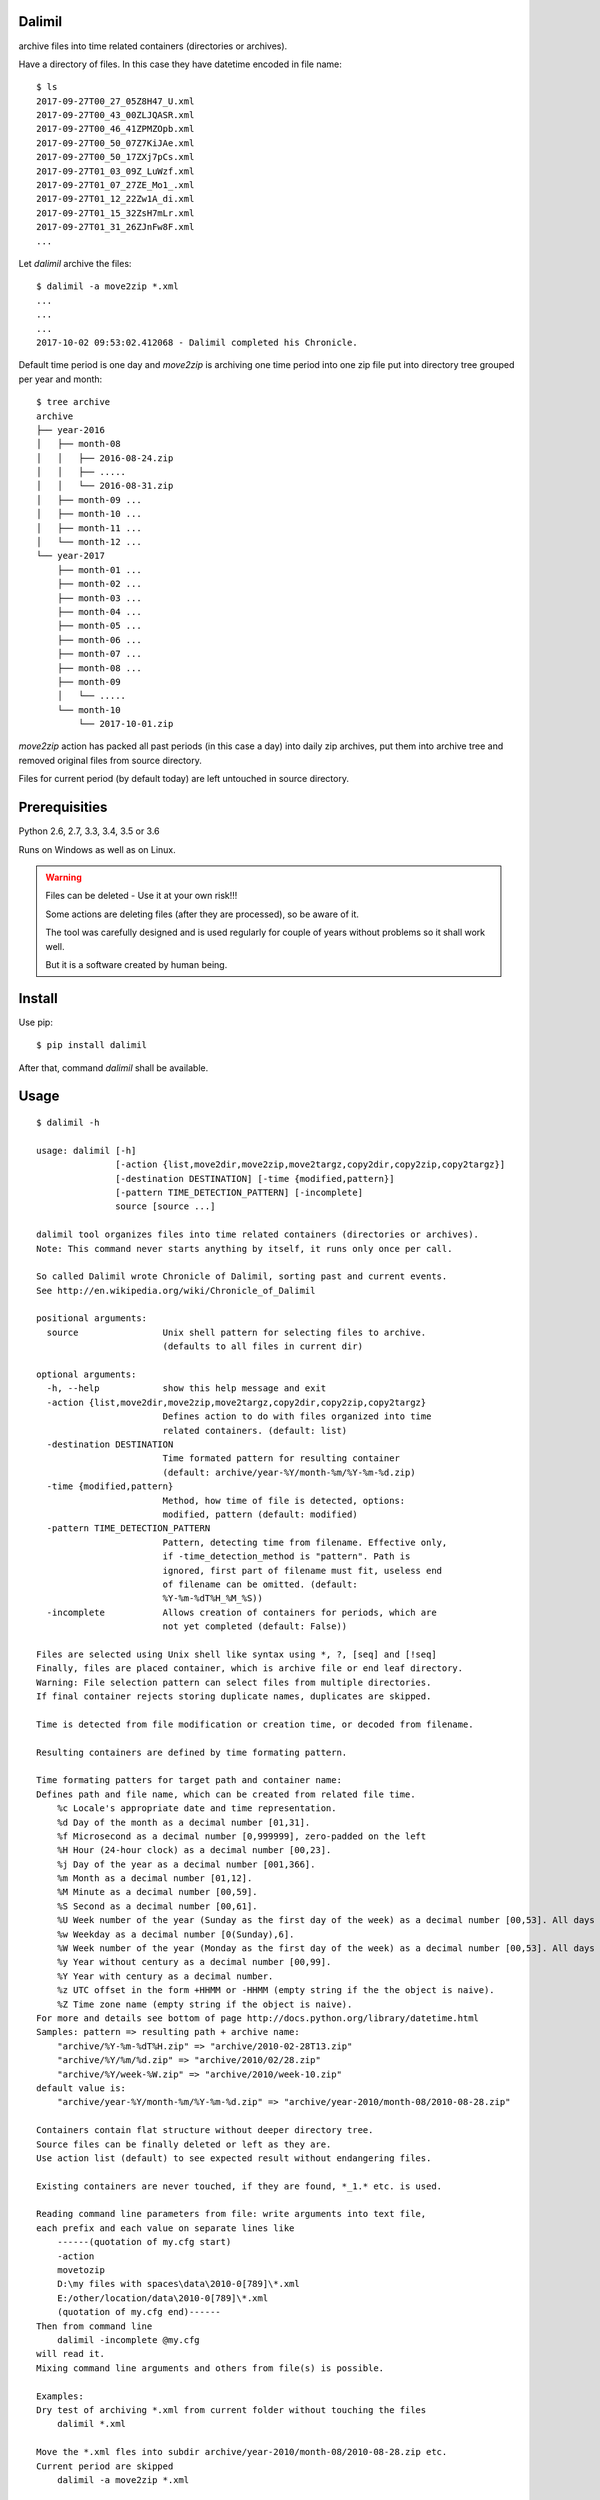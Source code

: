 Dalimil
=======
archive files into time related containers (directories or archives).

Have a directory of files. In this case they have datetime encoded in file name::

    $ ls
    2017-09-27T00_27_05Z8H47_U.xml
    2017-09-27T00_43_00ZLJQASR.xml
    2017-09-27T00_46_41ZPMZOpb.xml
    2017-09-27T00_50_07Z7KiJAe.xml
    2017-09-27T00_50_17ZXj7pCs.xml
    2017-09-27T01_03_09Z_LuWzf.xml
    2017-09-27T01_07_27ZE_Mo1_.xml
    2017-09-27T01_12_22Zw1A_di.xml
    2017-09-27T01_15_32ZsH7mLr.xml
    2017-09-27T01_31_26ZJnFw8F.xml
    ...

Let `dalimil` archive the files::

    $ dalimil -a move2zip *.xml
    ...
    ...
    ...
    2017-10-02 09:53:02.412068 - Dalimil completed his Chronicle.

Default time period is one day and `move2zip` is archiving one time period into one zip file put
into directory tree grouped per year and month::

    $ tree archive
    archive
    ├── year-2016
    │   ├── month-08
    │   │   ├── 2016-08-24.zip
    │   │   ├── .....
    │   │   └── 2016-08-31.zip
    │   ├── month-09 ...
    │   ├── month-10 ...
    │   ├── month-11 ...
    │   └── month-12 ...
    └── year-2017
        ├── month-01 ...
        ├── month-02 ...
        ├── month-03 ...
        ├── month-04 ...
        ├── month-05 ...
        ├── month-06 ...
        ├── month-07 ...
        ├── month-08 ...
        ├── month-09
        │   └── .....
        └── month-10
            └── 2017-10-01.zip

`move2zip` action has packed all past periods (in this case a day) into daily
zip archives, put them into archive tree and removed original files from source
directory.

Files for current period (by default today) are left untouched in source directory.

Prerequisities
==============
Python 2.6, 2.7, 3.3, 3.4, 3.5 or 3.6

Runs on Windows as well as on Linux.

.. warning:: Files can be deleted - Use it at your own risk!!!

   Some actions are deleting files (after they are processed), so be aware of it.

   The tool was carefully designed and is used regularly for couple of years
   without problems so it shall work well.
   
   But it is a software created by human being.

Install
=======
Use pip::
  
  $ pip install dalimil


After that, command `dalimil` shall be available.

Usage
=====
::

  $ dalimil -h

  usage: dalimil [-h]
                 [-action {list,move2dir,move2zip,move2targz,copy2dir,copy2zip,copy2targz}]
                 [-destination DESTINATION] [-time {modified,pattern}]
                 [-pattern TIME_DETECTION_PATTERN] [-incomplete]
                 source [source ...]

  dalimil tool organizes files into time related containers (directories or archives).
  Note: This command never starts anything by itself, it runs only once per call.

  So called Dalimil wrote Chronicle of Dalimil, sorting past and current events.
  See http://en.wikipedia.org/wiki/Chronicle_of_Dalimil    

  positional arguments:
    source                Unix shell pattern for selecting files to archive.
                          (defaults to all files in current dir)

  optional arguments:
    -h, --help            show this help message and exit
    -action {list,move2dir,move2zip,move2targz,copy2dir,copy2zip,copy2targz}
                          Defines action to do with files organized into time
                          related containers. (default: list)
    -destination DESTINATION
                          Time formated pattern for resulting container
                          (default: archive/year-%Y/month-%m/%Y-%m-%d.zip)
    -time {modified,pattern}
                          Method, how time of file is detected, options:
                          modified, pattern (default: modified)
    -pattern TIME_DETECTION_PATTERN
                          Pattern, detecting time from filename. Effective only,
                          if -time_detection_method is "pattern". Path is
                          ignored, first part of filename must fit, useless end
                          of filename can be omitted. (default:
                          %Y-%m-%dT%H_%M_%S))
    -incomplete           Allows creation of containers for periods, which are
                          not yet completed (default: False))

  Files are selected using Unix shell like syntax using *, ?, [seq] and [!seq]
  Finally, files are placed container, which is archive file or end leaf directory.  
  Warning: File selection pattern can select files from multiple directories.
  If final container rejects storing duplicate names, duplicates are skipped.

  Time is detected from file modification or creation time, or decoded from filename.

  Resulting containers are defined by time formating pattern.

  Time formating patters for target path and container name:
  Defines path and file name, which can be created from related file time.
      %c Locale's appropriate date and time representation.
      %d Day of the month as a decimal number [01,31].
      %f Microsecond as a decimal number [0,999999], zero-padded on the left
      %H Hour (24-hour clock) as a decimal number [00,23].
      %j Day of the year as a decimal number [001,366].
      %m Month as a decimal number [01,12].
      %M Minute as a decimal number [00,59].
      %S Second as a decimal number [00,61].
      %U Week number of the year (Sunday as the first day of the week) as a decimal number [00,53]. All days in a new year preceding the first Sunday are considered to be in week 0.
      %w Weekday as a decimal number [0(Sunday),6].
      %W Week number of the year (Monday as the first day of the week) as a decimal number [00,53]. All days in a new year preceding the first Monday are considered to be in week 0.
      %y Year without century as a decimal number [00,99].
      %Y Year with century as a decimal number.
      %z UTC offset in the form +HHMM or -HHMM (empty string if the the object is naive).
      %Z Time zone name (empty string if the object is naive).
  For more and details see bottom of page http://docs.python.org/library/datetime.html
  Samples: pattern => resulting path + archive name:
      "archive/%Y-%m-%dT%H.zip" => "archive/2010-02-28T13.zip" 
      "archive/%Y/%m/%d.zip" => "archive/2010/02/28.zip" 
      "archive/%Y/week-%W.zip" => "archive/2010/week-10.zip"
  default value is:
      "archive/year-%Y/month-%m/%Y-%m-%d.zip" => "archive/year-2010/month-08/2010-08-28.zip"

  Containers contain flat structure without deeper directory tree.
  Source files can be finally deleted or left as they are.
  Use action list (default) to see expected result without endangering files.

  Existing containers are never touched, if they are found, *_1.* etc. is used.

  Reading command line parameters from file: write arguments into text file,
  each prefix and each value on separate lines like 
      ------(quotation of my.cfg start)
      -action
      movetozip
      D:\my files with spaces\data\2010-0[789]\*.xml
      E:/other/location/data\2010-0[789]\*.xml
      (quotation of my.cfg end)------    
  Then from command line 
      dalimil -incomplete @my.cfg
  will read it.
  Mixing command line arguments and others from file(s) is possible.

  Examples:
  Dry test of archiving *.xml from current folder without touching the files
      dalimil *.xml

  Move the *.xml fles into subdir archive/year-2010/month-08/2010-08-28.zip etc.
  Current period are skipped
      dalimil -a move2zip *.xml

  Move there all files, including current period
      dalimil -a move2zip -incomplete *.xml

  Copy the *.xml files into dir structure without zipping (dirs keep the .zip extension)
      dalimil -a copy2dir *.xml

  Move the *.xml files into dir structure of style archive/year-2010/month-08/2010-08-28
      dalimil -a move2dir -d archive/year-%Y/month-%m/%Y-%m-%d *.xml

  Move to archives, detecting time of files from file names
  Expecting file names notes-201010251325_abc.xml
      dalimil -t pattern -p notes-%Y%m%d%H%M -a move2zip *.xml
